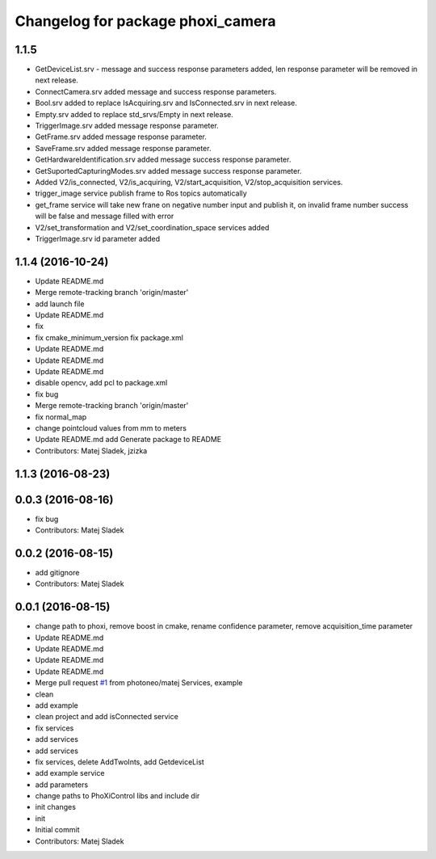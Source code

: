 ^^^^^^^^^^^^^^^^^^^^^^^^^^^^^^^^^^
Changelog for package phoxi_camera
^^^^^^^^^^^^^^^^^^^^^^^^^^^^^^^^^^

1.1.5
-----------------
* GetDeviceList.srv - message and success response parameters added, len response parameter will be removed in next release.
* ConnectCamera.srv added message and success response parameters.
* Bool.srv added to replace IsAcquiring.srv and IsConnected.srv in next release.
* Empty.srv added to replace std_srvs/Empty in next release.
* TriggerImage.srv added message response parameter.
* GetFrame.srv added message response parameter.
* SaveFrame.srv added message response parameter.
* GetHardwareIdentification.srv added message success response parameter.
* GetSuportedCapturingModes.srv added message success response parameter.
* Added V2/is_connected, V2/is_acquiring, V2/start_acquisition, V2/stop_acquisition services.
* trigger_image service publish frame to Ros topics automatically
* get_frame service will take new frane on negative number input and publish it, on invalid frame number success will be false and message filled with error
* V2/set_transformation and V2/set_coordination_space services added
* TriggerImage.srv id parameter added

1.1.4 (2016-10-24)
------------------
* Update README.md
* Merge remote-tracking branch 'origin/master'
* add launch file
* Update README.md
* fix
* fix cmake_minimum_version
  fix package.xml
* Update README.md
* Update README.md
* Update README.md
* disable opencv, add pcl to package.xml
* fix bug
* Merge remote-tracking branch 'origin/master'
* fix normal_map
* change pointcloud values from mm to meters
* Update README.md
  add Generate package to README
* Contributors: Matej Sladek, jzizka

1.1.3 (2016-08-23)
------------------

0.0.3 (2016-08-16)
------------------
* fix bug
* Contributors: Matej Sladek

0.0.2 (2016-08-15)
------------------
* add gitignore
* Contributors: Matej Sladek

0.0.1 (2016-08-15)
------------------
* change path to phoxi, remove boost in cmake, rename confidence parameter, remove acquisition_time parameter
* Update README.md
* Update README.md
* Update README.md
* Update README.md
* Merge pull request `#1 <https://github.com/photoneo/phoxi_camera/issues/1>`_ from photoneo/matej
  Services, example
* clean
* add example
* clean project and add isConnected service
* fix services
* add services
* add services
* fix services, delete AddTwoInts, add GetdeviceList
* add example service
* add parameters
* change paths to PhoXiControl libs and include dir
* init changes
* init
* Initial commit
* Contributors: Matej Sladek
